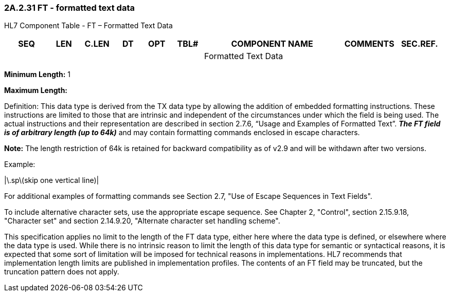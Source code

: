 === 2A.2.31 FT - formatted text data

HL7 Component Table - FT – Formatted Text Data

[width="99%",cols="10%,7%,8%,6%,7%,7%,32%,13%,10%",options="header",]
|===
|SEQ |LEN |C.LEN |DT |OPT |TBL# |COMPONENT NAME |COMMENTS |SEC.REF.
| | | | | | |Formatted Text Data | |
|===

*Minimum Length:* 1

*Maximum Length:*

Definition: This data type is derived from the TX data type by allowing the addition of embedded formatting instructions. These instructions are limited to those that are intrinsic and independent of the circumstances under which the field is being used. The actual instructions and their representation are described in section 2.7.6, “Usage and Examples of Formatted Text”. *_The FT field is of arbitrary length [line-through]#(up to 64k)#_* and may contain formatting commands enclosed in escape characters.

*Note:* The length restriction of 64k is retained for backward compatibility as of v2.9 and will be withdawn after two versions.

Example:

|\.sp\(skip one vertical line)|

For additional examples of formatting commands see Section 2.7, "Use of Escape Sequences in Text Fields".

To include alternative character sets, use the appropriate escape sequence. See Chapter 2, "Control", section 2.15.9.18, "Character set" and section 2.14.9.20, "Alternate character set handling scheme".

This specification applies no limit to the length of the FT data type, either here where the data type is defined, or elsewhere where the data type is used. While there is no intrinsic reason to limit the length of this data type for semantic or syntactical reasons, it is expected that some sort of limitation will be imposed for technical reasons in implementations. HL7 recommends that implementation length limits are published in implementation profiles. The contents of an FT field may be truncated, but the truncation pattern does not apply.

